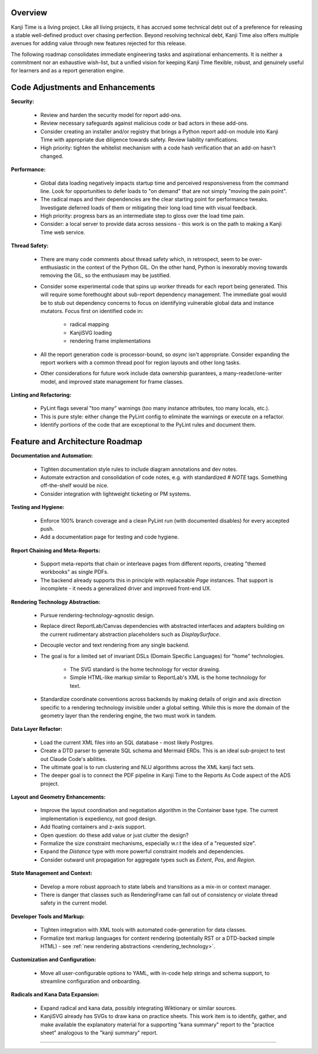 Overview
--------

Kanji Time is a living project.
Like all living projects, it has accrued some technical debt out of a preference for releasing a stable well-defined product over chasing perfection.
Beyond resolving technical debt, Kanji Time also offers multiple avenues for adding value through new features rejected for this release.

The following roadmap consolidates immediate engineering tasks and aspirational enhancements.
It is neither a commitment nor an exhaustive wish-list, but a unified vision for keeping Kanji Time flexible, robust, and genuinely useful for learners and as a report generation engine.

Code Adjustments and Enhancements
---------------------------------

**Security:**  

    - Review and harden the security model for report add-ons.
    - Review necessary safeguards against malicious code or bad actors in these add-ons.
    - Consider creating an installer and/or registry that brings a Python report add-on module into Kanji Time with appropriate due diligence towards safety. Review liability ramifications.
    - High priority: tighten the whitelist mechanism with a code hash verification that an add-on hasn't changed.

**Performance:**  

    - Global data loading negatively impacts startup time and perceived responsiveness from the command line.
      Look for opportunities to defer loads to "on demand" that are not simply "moving the pain point".
    - The radical maps and their dependencies are the clear starting point for performance tweaks.
      Investigate deferred loads of them or mitigating their long load time with visual feedback.
    - High priority: progress bars as an intermediate step to gloss over the load time pain.
    - Consider: a local server to provide data across sessions - this work is on the path to making a Kanji Time web service.

**Thread Safety:**  

    - There are many code comments about thread safety which, in retrospect, seem to be over-enthusiastic in the context of the Python GIL.
      On the other hand, Python is inexorably moving towards removing the GIL, so the enthusiasm may be justified.
    - Consider some experimental code that spins up worker threads for each report being generated.
      This will require some forethought about sub-report dependency management.
      The immediate goal would be to stub out dependency concerns to focus on identifying vulnerable global data and instance mutators.
      Focus first on identified code in:

        - radical mapping
        - KanjiSVG loading
        - rendering frame implementations

    - All the report generation code is processor-bound, so *async* isn't appropriate.
      Consider expanding the report workers with a common thread pool for region layouts and other long tasks. 
    - Other considerations for future work include data ownership guarantees, a many-reader/one-writer model, and improved state management for frame classes.

**Linting and Refactoring:**  

    - PyLint flags several "too many" warnings (too many instance attributes, too many locals, etc.).
    - This is pure style: either change the PyLint config to eliminate the warnings or execute on a refactor.
    - Identify portions of the code that are exceptional to the PyLint rules and document them.

Feature and Architecture Roadmap
--------------------------------

**Documentation and Automation:**  

    - Tighten documentation style rules to include diagram annotations and dev notes.
    - Automate extraction and consolidation of code notes, e.g. with standardized `# NOTE` tags. Something off-the-shelf would be nice.
    - Consider integration with lightweight ticketing or PM systems.

**Testing and Hygiene:**  

    - Enforce 100% branch coverage and a clean PyLint run (with documented disables) for every accepted push.
    - Add a documentation page for testing and code hygiene.

**Report Chaining and Meta-Reports:**  

    - Support meta-reports that chain or interleave pages from different reports, creating "themed workbooks" as single PDFs.
    - The backend already supports this in principle with replaceable `Page` instances.
      That support is incomplete - it needs a generalized driver and improved front-end UX.

.. _rendering_technology:

**Rendering Technology Abstraction:**  

    - Pursue rendering-technology-agnostic design.
    - Replace direct ReportLab/Canvas dependencies with abstracted interfaces and adapters building on the current rudimentary abstraction placeholders such as `DisplaySurface`.
    - Decouple vector and text rendering from any single backend.
    - The goal is for a limited set of invariant DSLs (Domain Specific Languages) for "home" technologies.
  
        - The SVG standard is the home technology for vector drawing.
        - Simple HTML-like markup similar to ReportLab's XML is the home technology for text. 
        
    - Standardize coordinate conventions across backends by making details of origin and axis direction specific to a rendering technology invisible under a global setting.
      While this is more the domain of the geometry layer than the rendering engine, the two must work in tandem.

.. _data_plans:

**Data Layer Refactor:**  

    - Load the current XML files into an SQL database - most likely Postgres.
    - Create a DTD parser to generate SQL schema and Mermaid ERDs.
      This is an ideal sub-project to test out Claude Code's abilities.
    - The ultimate goal is to run clustering and NLU algorithms across the XML kanji fact sets.
    - The deeper goal is to connect the PDF pipeline in Kanji Time to the Reports As Code aspect of the ADS project.

.. _layout_and_geometry:

**Layout and Geometry Enhancements:**  

    - Improve the layout coordination and negotiation algorithm in the Container base type.
      The current implementation is expediency, not good design.
    - Add floating containers and z-axis support.
    - Open question: do these add value or just clutter the design?
    - Formalize the size constraint mechanisms, especially w.r.t the idea of a "requested size".
    - Expand the `Distance` type with more powerful constraint models and dependencies.
    - Consider outward unit propagation for aggregate types such as `Extent`, `Pos`, and `Region`.

**State Management and Context:**  

    - Develop a more robust approach to state labels and transitions as a mix-in or context manager.
    - There is danger that classes such as RenderingFrame can fall out of consistency or violate thread safety in the current model.

**Developer Tools and Markup:**  

    - Tighten integration with XML tools with automated code-generation for data classes.
    - Formalize text markup languages for content rendering (potentially RST or a DTD-backed simple HTML) - see :ref:`new rendering abstractions <rendering_technology>`.

**Customization and Configuration:**  

    - Move all user-configurable options to YAML, with in-code help strings and schema support, to streamline configuration and onboarding.

.. _radicals: 

**Radicals and Kana Data Expansion:**  

    - Expand radical and kana data, possibly integrating Wiktionary or similar sources.
    - KanjiSVG already has SVGs to draw kana on practice sheets.
      This work item is to identify, gather, and make available the explanatory material for a supporting "kana summary" report to the "practice sheet" analogous to the "kanji summary" report.

----
